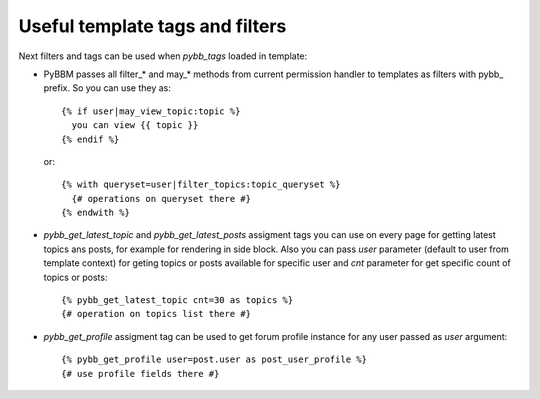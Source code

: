 Useful template tags and filters
================================

Next filters and tags can be used when `pybb_tags` loaded in template:

* PyBBM passes all filter_* and may_* methods from current permission handler
  to templates as filters with pybb_ prefix. So you can use they as::

    {% if user|may_view_topic:topic %}
      you can view {{ topic }}
    {% endif %}

  or::

    {% with queryset=user|filter_topics:topic_queryset %}
      {# operations on queryset there #}
    {% endwith %}

* `pybb_get_latest_topic` and `pybb_get_latest_posts` assigment tags you can use on
  every page for getting latest topics ans posts, for example for rendering in side block.
  Also you can pass `user` parameter (default to user from template context) for geting topics
  or posts available for specific user and `cnt` parameter for get specific count of topics
  or posts::

    {% pybb_get_latest_topic cnt=30 as topics %}
    {# operation on topics list there #}

* `pybb_get_profile` assigment tag can be used to get forum profile instance for any user
  passed as `user` argument::

    {% pybb_get_profile user=post.user as post_user_profile %}
    {# use profile fields there #}
